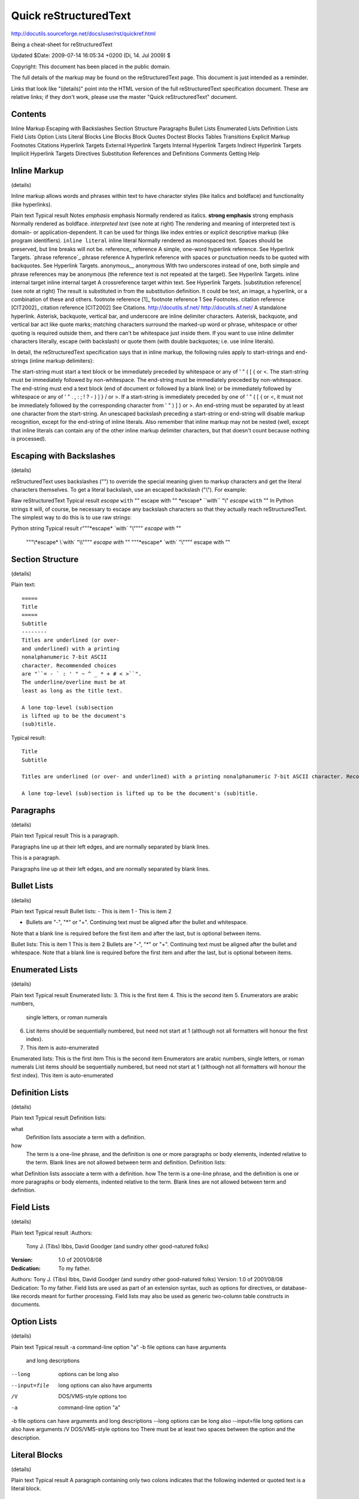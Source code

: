 =====================================================
Quick reStructuredText
=====================================================

http://docutils.sourceforge.net/docs/user/rst/quickref.html

Being a cheat-sheet for reStructuredText

Updated $Date: 2009-07-14 16:05:34 +0200 (Di, 14. Jul 2009) $

Copyright: This document has been placed in the public domain.

The full details of the markup may be found on the reStructuredText page. This document is just intended as a reminder.

Links that look like "(details)" point into the HTML version of the full reStructuredText specification document. These are relative links; if they don't work, please use the master "Quick reStructuredText" document.

Contents
=====================================================

Inline Markup
Escaping with Backslashes
Section Structure
Paragraphs
Bullet Lists
Enumerated Lists
Definition Lists
Field Lists
Option Lists
Literal Blocks
Line Blocks
Block Quotes
Doctest Blocks
Tables
Transitions
Explicit Markup
Footnotes
Citations
Hyperlink Targets
External Hyperlink Targets
Internal Hyperlink Targets
Indirect Hyperlink Targets
Implicit Hyperlink Targets
Directives
Substitution References and Definitions
Comments
Getting Help

Inline Markup
=====================================================

(details)

Inline markup allows words and phrases within text to have character styles (like italics and boldface) and functionality (like hyperlinks).

Plain text	Typical result	Notes
*emphasis*	emphasis	Normally rendered as italics.
**strong emphasis**	strong emphasis	Normally rendered as boldface.
`interpreted text`	(see note at right)	The rendering and meaning of interpreted text is domain- or application-dependent. It can be used for things like index entries or explicit descriptive markup (like program identifiers).
``inline literal``	inline literal	Normally rendered as monospaced text. Spaces should be preserved, but line breaks will not be.
reference_	reference	A simple, one-word hyperlink reference. See Hyperlink Targets.
`phrase reference`_	phrase reference	A hyperlink reference with spaces or punctuation needs to be quoted with backquotes. See Hyperlink Targets.
anonymous__	anonymous	With two underscores instead of one, both simple and phrase references may be anonymous (the reference text is not repeated at the target). See Hyperlink Targets.
_`inline internal target`	inline internal target	A crossreference target within text. See Hyperlink Targets.
|substitution reference|	(see note at right)	The result is substituted in from the substitution definition. It could be text, an image, a hyperlink, or a combination of these and others.
footnote reference [1]_	footnote reference 1	See Footnotes.
citation reference [CIT2002]_	citation reference [CIT2002]	See Citations.
http://docutils.sf.net/	http://docutils.sf.net/	A standalone hyperlink.
Asterisk, backquote, vertical bar, and underscore are inline delimiter characters. Asterisk, backquote, and vertical bar act like quote marks; matching characters surround the marked-up word or phrase, whitespace or other quoting is required outside them, and there can't be whitespace just inside them. If you want to use inline delimiter characters literally, escape (with backslash) or quote them (with double backquotes; i.e. use inline literals).

In detail, the reStructuredText specification says that in inline markup, the following rules apply to start-strings and end-strings (inline markup delimiters):

The start-string must start a text block or be immediately preceded by whitespace or any of  ' " ( [ { or <.
The start-string must be immediately followed by non-whitespace.
The end-string must be immediately preceded by non-whitespace.
The end-string must end a text block (end of document or followed by a blank line) or be immediately followed by whitespace or any of ' " . , : ; ! ? - ) ] } / \ or >.
If a start-string is immediately preceded by one of  ' " ( [ { or <, it must not be immediately followed by the corresponding character from  ' " ) ] } or >.
An end-string must be separated by at least one character from the start-string.
An unescaped backslash preceding a start-string or end-string will disable markup recognition, except for the end-string of inline literals.
Also remember that inline markup may not be nested (well, except that inline literals can contain any of the other inline markup delimiter characters, but that doesn't count because nothing is processed).

Escaping with Backslashes
=====================================================
(details)

reStructuredText uses backslashes ("\") to override the special meaning given to markup characters and get the literal characters themselves. To get a literal backslash, use an escaped backslash ("\\"). For example:

Raw reStructuredText	Typical result
*escape* ``with`` "\"	escape with ""
\*escape* \``with`` "\\"	*escape* ``with`` "\"
In Python strings it will, of course, be necessary to escape any backslash characters so that they actually reach reStructuredText. The simplest way to do this is to use raw strings:

Python string	Typical result
r"""\*escape* \`with` "\\""""	*escape* `with` "\"
 """\\*escape* \\`with` "\\\\""""	*escape* `with` "\"
 """\*escape* \`with` "\\""""	escape with ""

Section Structure
=====================================================
(details)

Plain text::

  =====
  Title
  =====
  Subtitle
  --------
  Titles are underlined (or over-
  and underlined) with a printing
  nonalphanumeric 7-bit ASCII
  character. Recommended choices
  are "``= - ` : ' " ~ ^ _ * + # < >``".
  The underline/overline must be at
  least as long as the title text.

  A lone top-level (sub)section
  is lifted up to be the document's
  (sub)title.

Typical result::

  Title
  Subtitle

  Titles are underlined (or over- and underlined) with a printing nonalphanumeric 7-bit ASCII character. Recommended choices are ``= - ` : ' " ~ ^ _ * + # < >``. The underline/overline must be at least as long as the title text.

  A lone top-level (sub)section is lifted up to be the document's (sub)title.

Paragraphs
=====================================================
(details)

Plain text	Typical result
This is a paragraph.

Paragraphs line up at their left
edges, and are normally separated
by blank lines.

This is a paragraph.

Paragraphs line up at their left edges, and are normally separated by blank lines.

Bullet Lists
=====================================================
(details)

Plain text	Typical result
Bullet lists:
- This is item 1
- This is item 2

- Bullets are "-", "*" or "+".
  Continuing text must be aligned
  after the bullet and whitespace.

Note that a blank line is required
before the first item and after the
last, but is optional between items.

Bullet lists:
This is item 1
This is item 2
Bullets are "-", "*" or "+". Continuing text must be aligned after the bullet and whitespace.
Note that a blank line is required before the first item and after the last, but is optional between items.

Enumerated Lists
=====================================================
(details)

Plain text	Typical result
Enumerated lists:
3. This is the first item
4. This is the second item
5. Enumerators are arabic numbers,
   single letters, or roman numerals
6. List items should be sequentially
   numbered, but need not start at 1
   (although not all formatters will
   honour the first index).
#. This item is auto-enumerated

Enumerated lists:
This is the first item
This is the second item
Enumerators are arabic numbers, single letters, or roman numerals
List items should be sequentially numbered, but need not start at 1 (although not all formatters will honour the first index).
This item is auto-enumerated

Definition Lists
=====================================================
(details)

Plain text	Typical result
Definition lists:

what
  Definition lists associate a term with
  a definition.

how
  The term is a one-line phrase, and the
  definition is one or more paragraphs or
  body elements, indented relative to the
  term. Blank lines are not allowed
  between term and definition.	Definition lists:
what
Definition lists associate a term with a definition.
how
The term is a one-line phrase, and the definition is one or more paragraphs or body elements, indented relative to the term. Blank lines are not allowed between term and definition.

Field Lists
=====================================================
(details)

Plain text	Typical result
:Authors:
    Tony J. (Tibs) Ibbs,
    David Goodger
    (and sundry other good-natured folks)

:Version: 1.0 of 2001/08/08
:Dedication: To my father.

Authors:	Tony J. (Tibs) Ibbs, David Goodger
(and sundry other good-natured folks)
Version:	1.0 of 2001/08/08
Dedication:	To my father.
Field lists are used as part of an extension syntax, such as options for directives, or database-like records meant for further processing. Field lists may also be used as generic two-column table constructs in documents.

Option Lists
=====================================================
(details)

Plain text	Typical result
-a            command-line option "a"
-b file       options can have arguments
              and long descriptions
--long        options can be long also
--input=file  long options can also have
              arguments
/V            DOS/VMS-style options too

-a	command-line option "a"
-b file	options can have arguments and long descriptions
--long	options can be long also
--input=file	long options can also have arguments
/V	DOS/VMS-style options too
There must be at least two spaces between the option and the description.

Literal Blocks
=====================================================
(details)

Plain text	Typical result
A paragraph containing only two colons
indicates that the following indented
or quoted text is a literal block.

::

  Whitespace, newlines, blank lines, and
  all kinds of markup (like *this* or
  \this) is preserved by literal blocks.

  The paragraph containing only '::'
  will be omitted from the result.

The ``::`` may be tacked onto the very
end of any paragraph. The ``::`` will be
omitted if it is preceded by whitespace.
The ``::`` will be converted to a single
colon if preceded by text, like this::

  It's very convenient to use this form.

Literal blocks end when text returns to
the preceding paragraph's indentation.
This means that something like this
is possible::

      We start here
    and continue here
  and end here.

Per-line quoting can also be used on
unindented literal blocks::

> Useful for quotes from email and
> for Haskell literate programming.
A paragraph containing only two colons indicates that the following indented or quoted text is a literal block.

  Whitespace, newlines, blank lines, and
  all kinds of markup (like *this* or
  \this) is preserved by literal blocks.

  The paragraph containing only '::'
  will be omitted from the result.
The :: may be tacked onto the very end of any paragraph. The :: will be omitted if it is preceded by whitespace. The :: will be converted to a single colon if preceded by text, like this:

  It's very convenient to use this form.
Literal blocks end when text returns to the preceding paragraph's indentation. This means that something like this is possible:

      We start here
    and continue here
  and end here.
Per-line quoting can also be used on unindented literal blocks:

  > Useful for quotes from email and
  > for Haskell literate programming.

Line Blocks
=====================================================
(details)

Plain text	Typical result
| Line blocks are useful for addresses,
| verse, and adornment-free lists.
|
| Each new line begins with a
| vertical bar ("|").
|     Line breaks and initial indents
|     are preserved.
| Continuation lines are wrapped
  portions of long lines; they begin
  with spaces in place of vertical bars.
Line blocks are useful for addresses,
verse, and adornment-free lists.

Each new line begins with a
vertical bar ("|").
Line breaks and initial indents
are preserved.
Continuation lines are wrapped portions of long lines; they begin with spaces in place of vertical bars.

Block Quotes
=====================================================
(details)

Plain text	Typical result
Block quotes are just:
    Indented paragraphs,

        and they may nest.

Block quotes are just:
Indented paragraphs,

and they may nest.

Use empty comments to separate indentation contexts, such as block quotes and directive contents.

Doctest Blocks
=====================================================
(details)

Plain text	Typical result
Doctest blocks are interactive
Python sessions. They begin with
"``>>>``" and end with a blank line.

>>> print "This is a doctest block."
This is a doctest block.

Doctest blocks are interactive Python sessions. They begin with ">>>" and end with a blank line.

>>> print "This is a doctest block."
This is a doctest block.

"The doctest module searches a module's docstrings for text that looks like an interactive Python session, then executes all such sessions to verify they still work exactly as shown." (From the doctest docs.)

Tables
=====================================================
(details)

There are two syntaxes for tables in reStructuredText. Grid tables are complete but cumbersome to create. Simple tables are easy to create but limited (no row spans, etc.).

Plain text	Typical result
Grid table:

+------------+------------+-----------+
| Header 1   | Header 2   | Header 3  |
+============+============+===========+
| body row 1 | column 2   | column 3  |
+------------+------------+-----------+
| body row 2 | Cells may span columns.|
+------------+------------+-----------+
| body row 3 | Cells may  | - Cells   |
+------------+ span rows. | - contain |
| body row 4 |            | - blocks. |
+------------+------------+-----------+

Grid table:

Header 1	Header 2	Header 3
body row 1	column 2	column 3
body row 2	Cells may span columns.
body row 3	Cells may
span rows.
Cells
contain
blocks.
body row 4
Simple table:

=====  =====  ======
   Inputs     Output
------------  ------
  A      B    A or B
=====  =====  ======
False  False  False
True   False  True
False  True   True
True   True   True
=====  =====  ======

Simple table:

Inputs	Output
A	B	A or B
False	False	False
True	False	True
False	True	True
True	True	True

Transitions
=====================================================
(details)

Plain text	Typical result
A transition marker is a horizontal line
of 4 or more repeated punctuation
characters.

------------

A transition should not begin or end a
section or document, nor should two
transitions be immediately adjacent.

A transition marker is a horizontal line of 4 or more repeated punctuation characters.

A transition should not begin or end a section or document, nor should two transitions be immediately adjacent.

Transitions are commonly seen in novels and short fiction, as a gap spanning one or more lines, marking text divisions or signaling changes in subject, time, point of view, or emphasis.

Explicit Markup
Explicit markup blocks are used for constructs which float (footnotes), have no direct paper-document representation (hyperlink targets, comments), or require specialized processing (directives). They all begin with two periods and whitespace, the "explicit markup start".

Footnotes
=====================================================
(details)

Plain text	Typical result
Footnote references, like [5]_.
Note that footnotes may get
rearranged, e.g., to the bottom of
the "page".
.. [5] A numerical footnote. Note
   there's no colon after the ``]``.

Footnote references, like 5. Note that footnotes may get rearranged, e.g., to the bottom of the "page".
[5]	A numerical footnote. Note there's no colon after the ].
Autonumbered footnotes are
possible, like using [#]_ and [#]_.
.. [#] This is the first one.
.. [#] This is the second one.

They may be assigned 'autonumber
labels' - for instance,
[#fourth]_ and [#third]_.

.. [#third] a.k.a. third_

.. [#fourth] a.k.a. fourth_

Autonumbered footnotes are possible, like using 1 and 2.
They may be assigned 'autonumber labels' - for instance, 4 and 3.

[1]	This is the first one.
[2]	This is the second one.
[3]	a.k.a. third
[4]	a.k.a. fourth
Auto-symbol footnotes are also
possible, like this: [*]_ and [*]_.
.. [*] This is the first one.
.. [*] This is the second one.

Auto-symbol footnotes are also possible, like this: * and †.
[*]	This is the first symbol footnote
[†]	This is the second one.
The numbering of auto-numbered footnotes is determined by the order of the footnotes, not of the references. For auto-numbered footnote references without autonumber labels ("[#]_"), the references and footnotes must be in the same relative order. Similarly for auto-symbol footnotes ("[*]_").

Citations
=====================================================
(details)

Plain text	Typical result
Citation references, like [CIT2002]_.
Note that citations may get
rearranged, e.g., to the bottom of
the "page".
.. [CIT2002] A citation
   (as often used in journals).

Citation labels contain alphanumerics,
underlines, hyphens and fullstops.
Case is not significant.

Given a citation like [this]_, one
can also refer to it like this_.

.. [this] here.

Citation references, like [CIT2002]. Note that citations may get rearranged, e.g., to the bottom of the "page".
Citation labels contain alphanumerics, underlines, hyphens and fullstops. Case is not significant.

Given a citation like [this], one can also refer to it like this.

[CIT2002]	A citation (as often used in journals).
[this]	here.

Hyperlink Targets
=====================================================
(details)

External Hyperlink Targets
Plain text	Typical result
External hyperlinks, like Python_.
.. _Python: http://www.python.org/

Fold-in form
External hyperlinks, like Python.
Call-out form
External hyperlinks, like Python.
Python:	http://www.python.org/
"Fold-in" is the representation typically used in HTML documents (think of the indirect hyperlink being "folded in" like ingredients into a cake), and "call-out" is more suitable for printed documents, where the link needs to be presented explicitly, for example as a footnote. You can force usage of the call-out form by using the "target-notes" directive.

reStructuredText also provides for embedded URIs (details), a convenience at the expense of readability. A hyperlink reference may directly embed a target URI inline, within angle brackets. The following is exactly equivalent to the example above:

Plain text	Typical result
External hyperlinks, like `Python
<http://www.python.org/>`_.	External hyperlinks, like Python.
Internal Hyperlink Targets
Plain text	Typical result
Internal crossreferences, like example_.
.. _example:

This is an example crossreference target.

Fold-in form
Internal crossreferences, like example
This is an example crossreference target.

Call-out form
Internal crossreferences, like example
example:
This is an example crossreference target.

Indirect Hyperlink Targets
=====================================================
(details)

Plain text	Typical result
Python_ is `my favourite
programming language`__.
.. _Python: http://www.python.org/

__ Python_

Python is my favourite programming language.

The second hyperlink target (the line beginning with "__") is both an indirect hyperlink target (indirectly pointing at the Python website via the "Python_" reference) and an anonymous hyperlink target. In the text, a double-underscore suffix is used to indicate an anonymous hyperlink reference. In an anonymous hyperlink target, the reference text is not repeated. This is useful for references with long text or throw-away references, but the target should be kept close to the reference to prevent them going out of sync.

Implicit Hyperlink Targets
=====================================================
(details)

Section titles, footnotes, and citations automatically generate hyperlink targets (the title text or footnote/citation label is used as the hyperlink name).

Plain text	Typical result
Titles are targets, too
=======================
Implict references, like `Titles are
targets, too`_.	Titles are targets, too
Implict references, like Titles are targets, too.

Directives
=====================================================
(details)

Directives are a general-purpose extension mechanism, a way of adding support for new constructs without adding new syntax. For a description of all standard directives, see reStructuredText Directives.

Plain text	Typical result
For instance:
.. image:: images/ball1.gif

For instance:
ball1

Substitution References and Definitions
=====================================================
(details)

Substitutions are like inline directives, allowing graphics and arbitrary constructs within text.

Plain text	Typical result
The |biohazard| symbol must be used on containers used to dispose of medical waste.
.. |biohazard| image:: biohazard.png

The biohazard symbol must be used on containers used to dispose of medical waste.

Comments
=====================================================
(details)

Any text which begins with an explicit markup start but doesn't use the syntax of any of the constructs above, is a comment.

Plain text	Typical result
.. This text will not be shown
   (but, for instance, in HTML might be
   rendered as an HTML comment)
An "empty comment" does not
consume following blocks.
(An empty comment is ".." with
blank lines before and after.)
..

        So this block is not "lost",
        despite its indentation.

An "empty comment" does not consume following blocks. (An empty comment is ".." with blank lines before and after.)
So this block is not "lost", despite its indentation.
Getting Help
Users who have questions or need assistance with Docutils or reStructuredText should post a message to the Docutils-Users mailing list. The Docutils project web site has more information.

Authors: Tibs (tibs@tibsnjoan.co.uk) and David Goodger (goodger@python.org)